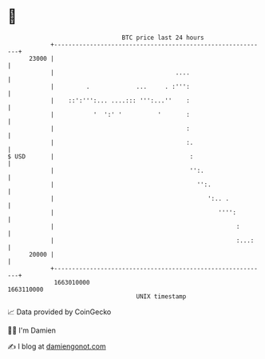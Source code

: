 * 👋

#+begin_example
                                   BTC price last 24 hours                    
               +------------------------------------------------------------+ 
         23000 |                                                            | 
               |                                  ....                      | 
               |         .             ...     . :''':                      | 
               |    ::':''':... ....::: ''':...''    :                      | 
               |           '  ':' '          '       :                      | 
               |                                     :                      | 
               |                                     :.                     | 
   $ USD       |                                      :                     | 
               |                                      '':.                  | 
               |                                        '':.                | 
               |                                           ':.. .           | 
               |                                              '''':         | 
               |                                                   :        | 
               |                                                   :...:    | 
         20000 |                                                            | 
               +------------------------------------------------------------+ 
                1663010000                                        1663110000  
                                       UNIX timestamp                         
#+end_example
📈 Data provided by CoinGecko

🧑‍💻 I'm Damien

✍️ I blog at [[https://www.damiengonot.com][damiengonot.com]]
